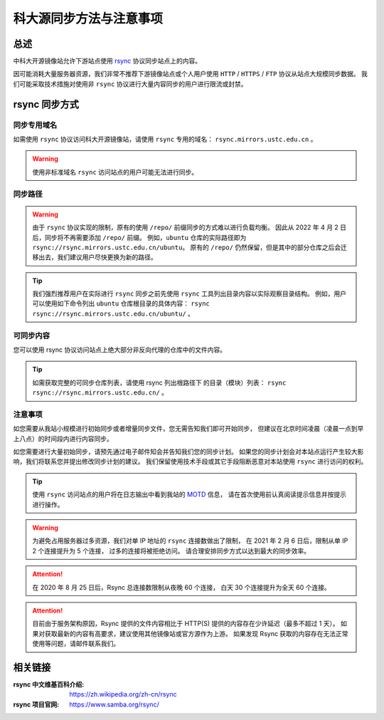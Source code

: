 =========================
科大源同步方法与注意事项
=========================

总述
====

中科大开源镜像站允许下游站点使用 `rsync`_ 协议同步站点上的内容。

因可能消耗大量服务器资源，我们非常不推荐下游镜像站点或个人用户使用
``HTTP`` / ``HTTPS`` / ``FTP`` 协议从站点大规模同步数据。
我们可能采取技术措施对使用非 ``rsync`` 协议进行大量内容同步的用户进行限流或封禁。

rsync 同步方式
================

同步专用域名
-------------

如需使用 ``rsync`` 协议访问科大开源镜像站，请使用 ``rsync`` 专用的域名： ``rsync.mirrors.ustc.edu.cn`` 。

.. warning::
    使用非标准域名 ``rsync`` 访问站点的用户可能无法进行同步。

同步路径
----------

.. warning::
    由于 ``rsync`` 协议实现的限制，原有的使用 ``/repo/`` 前缀同步的方式难以进行负载均衡。
    因此从 2022 年 4 月 2 日后，同步将不再需要添加 ``/repo/`` 前缀。
    例如，``ubuntu`` 仓库的实际路径即为 ``rsync://rsync.mirrors.ustc.edu.cn/ubuntu``。
    原有的 ``/repo/`` 仍然保留，但是其中的部分仓库之后会迁移出去，我们建议用户尽快更换为新的路径。

.. tip::
    我们强烈推荐用户在实际进行 ``rsync`` 同步之前先使用 ``rsync``
    工具列出目录内容以实际观察目录结构。
    例如，用户可以使用如下命令列出 ``ubuntu`` 仓库根目录的具体内容：
    ``rsync rsync://rsync.mirrors.ustc.edu.cn/ubuntu/`` 。

可同步内容
------------

您可以使用 rsync 协议访问站点上绝大部分非反向代理的仓库中的文件内容。

.. tip::
   如需获取完整的可同步仓库列表，请使用 rsync 列出根路径下
   的目录（模块）列表： ``rsync rsync://rsync.mirrors.ustc.edu.cn/`` 。

注意事项
----------

如您需要从我站小规模进行初始同步或者增量同步文件，您无需告知我们即可开始同步，
但建议在北京时间凌晨（凌晨一点到早上八点）的时间段内进行内容同步。

如您需要进行大量初始同步，请预先通过电子邮件知会并告知我们您的同步计划。
如果您的同步计划会对本站点运行产生较大影响，我们将联系您并提出修改同步计划的建议。
我们保留使用技术手段或其它手段阻断恶意对本站使用 ``rsync`` 进行访问的权利。

.. tip::
    使用 ``rsync`` 访问站点的用户将在日志输出中看到我站的 `MOTD`_ 信息，
    请在首次使用前认真阅读提示信息并按提示进行操作。

.. warning::
    为避免占用服务器过多资源，我们对单 IP 地址的 ``rsync`` 连接数做出了限制，
    在 2021 年 2 月 6 日后，限制从单 IP 2 个连接提升为 5 个连接，
    过多的连接将被拒绝访问。
    请合理安排同步方式以达到最大的同步效率。
    
.. attention::
    在 2020 年 8 月 25 日后，Rsync 总连接数限制从夜晚 60 个连接，
    白天 30 个连接提升为全天 60 个连接。

.. attention::
    目前由于服务架构原因，Rsync 提供的文件内容相比于 HTTP(S) 提供的内容存在少许延迟（最多不超过 1 天）。
    如果对获取最新的内容有高要求，建议使用其他镜像站或官方源作为上游。
    如果发现 Rsync 获取的内容存在无法正常使用等问题，请邮件联系我们。


相关链接
========

:rsync 中文维基百科介绍: https://zh.wikipedia.org/zh-cn/rsync
:rsync 项目官网: https://www.samba.org/rsync/

.. _MOTD: https://en.wikipedia.org/wiki/Motd_(Unix)
.. _rsync: https://www.samba.org/rsync/
